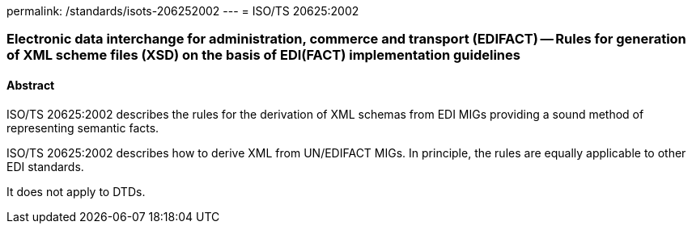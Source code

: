 permalink: /standards/isots-206252002
---
= ISO/TS 20625:2002

=== Electronic data interchange for administration, commerce and transport (EDIFACT) -- Rules for generation of XML scheme files (XSD) on the basis of EDI(FACT) implementation guidelines
==== Abstract
ISO/TS 20625:2002 describes the rules for the derivation of XML schemas from EDI MIGs providing a sound method of representing semantic facts.

ISO/TS 20625:2002 describes how to derive XML from UN/EDIFACT MIGs. In principle, the rules are equally applicable to other EDI standards.

It does not apply to DTDs.

